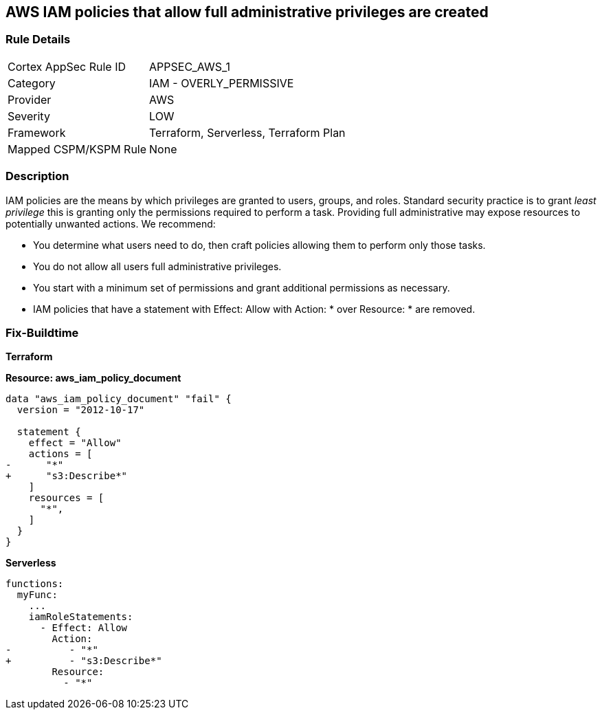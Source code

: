 == AWS IAM policies that allow full administrative privileges are created


=== Rule Details

[cols="1,2"]
|===
|Cortex AppSec Rule ID |APPSEC_AWS_1
|Category |IAM - OVERLY_PERMISSIVE
|Provider |AWS
|Severity |LOW
|Framework |Terraform, Serverless, Terraform Plan
|Mapped CSPM/KSPM Rule |None
|===


=== Description


IAM policies are the means by which privileges are granted to users, groups, and roles.
Standard security practice is to grant _least privilege_ this is granting only the permissions required to perform a task.
Providing full administrative may expose resources to potentially unwanted actions.
We recommend:

* You determine what users need to do, then craft policies allowing them to perform only those tasks.
* You do not allow all users full administrative privileges.
* You start with a minimum set of permissions and grant additional permissions as necessary.
* IAM policies that have a statement with Effect: Allow with Action: * over Resource: * are removed.


=== Fix-Buildtime

*Terraform*

*Resource: aws_iam_policy_document* 

[source,go]
----
data "aws_iam_policy_document" "fail" {
  version = "2012-10-17"

  statement {
    effect = "Allow"
    actions = [
-      "*"
+      "s3:Describe*"
    ]
    resources = [
      "*",
    ]
  }
}
----

*Serverless*


[source,yaml]
----
functions:
  myFunc:
    ...
    iamRoleStatements:
      - Effect: Allow
        Action:
-          - "*"
+          - "s3:Describe*"
        Resource:
          - "*"
----